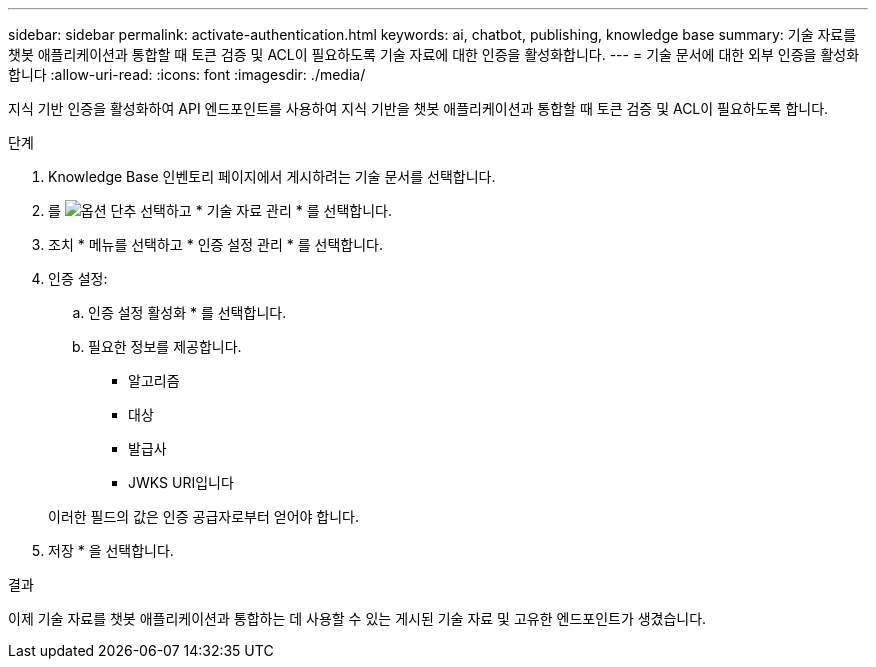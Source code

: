 ---
sidebar: sidebar 
permalink: activate-authentication.html 
keywords: ai, chatbot, publishing, knowledge base 
summary: 기술 자료를 챗봇 애플리케이션과 통합할 때 토큰 검증 및 ACL이 필요하도록 기술 자료에 대한 인증을 활성화합니다. 
---
= 기술 문서에 대한 외부 인증을 활성화합니다
:allow-uri-read: 
:icons: font
:imagesdir: ./media/


[role="lead"]
지식 기반 인증을 활성화하여 API 엔드포인트를 사용하여 지식 기반을 챗봇 애플리케이션과 통합할 때 토큰 검증 및 ACL이 필요하도록 합니다.

.단계
. Knowledge Base 인벤토리 페이지에서 게시하려는 기술 문서를 선택합니다.
. 를 image:icon-action.png["옵션 단추"] 선택하고 * 기술 자료 관리 * 를 선택합니다.
. 조치 * 메뉴를 선택하고 * 인증 설정 관리 * 를 선택합니다.
. 인증 설정:
+
.. 인증 설정 활성화 * 를 선택합니다.
.. 필요한 정보를 제공합니다.
+
*** 알고리즘
*** 대상
*** 발급사
*** JWKS URI입니다




+
이러한 필드의 값은 인증 공급자로부터 얻어야 합니다.

. 저장 * 을 선택합니다.


.결과
이제 기술 자료를 챗봇 애플리케이션과 통합하는 데 사용할 수 있는 게시된 기술 자료 및 고유한 엔드포인트가 생겼습니다.
